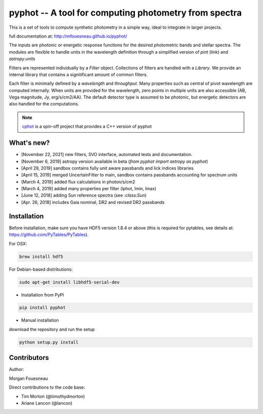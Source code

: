 pyphot -- A tool for computing photometry from spectra
======================================================

.. image:: https://img.shields.io/pypi/v/pyphot.svg
    :target: https://pypi.org/project/pyphot/
    
.. image:: https://zenodo.org/badge/70060728.svg
   :target: https://zenodo.org/badge/latestdoi/70060728


This is a set of tools to compute synthetic photometry in a simple way, ideal to
integrate in larger projects.

full documentation at: http://mfouesneau.github.io/pyphot/

The inputs are photonic or energetic response functions for the desired
photometric bands and stellar spectra. The modules are flexible to handle units
in the wavelength definition through a simplified version of `pint` (link) and `astropy.units`

Filters are represented individually by a `Filter` object. Collections of
filters are handled with a `Library`. We provide an internal library that
contains a signitificant amount of common filters.

Each filter is minimally defined by a `wavelength` and `throughput`. Many
properties such as central of pivot wavelength are computed internally. When
units are provided for the wavelength, zero points in multiple units are also
accessible (AB, Vega magnitude, Jy, erg/s/cm2/AA). The default detector type is
assumed to be photonic, but energetic detectors are also handled for the
computations.

.. image:: https://mybinder.org/badge.svg
  :target: https://mybinder.org/v2/gh/mfouesneau/pyphot/master?filepath=examples%2FQuickStart.ipynb

.. image:: https://img.shields.io/badge/render%20on-nbviewer-orange.svg
  :target: https://nbviewer.jupyter.org/github/mfouesneau/pyphot/tree/master/examples/
  
  
  
.. note::
    `cphot <https://github.com/mfouesneau/cphot>`_ is a spin-off project that provides a C++ version of pyphot

What's new?
-----------

* [November 22, 2021] new filters, SVO interface, automated tests and documentation.
* [November 6, 2019] astropy version available in beta (`from pyphot import astropy as pyphot`)
* [April 29, 2019] sandbox contains fully unit aware passbands and lick indices libraries
* [April 15, 2019] merged UncertainFilter to main, sandbox contains passbands accounting for spectrum units
* [March 4, 2019] added flux calculations in photon/s/cm2
* [March 4, 2019] added many properties per filter (lphot, lmin, lmax)
* [June 12, 2018] adding Sun reference spectra (see `:class:Sun`)
* [Apr. 26, 2018] includes Gaia nominal, DR2 and revised DR2 passbands

Installation
------------
Before installation, make sure you have HDF5 version 1.8.4 or above (this is required for pytables, see details at: https://github.com/PyTables/PyTables).

For OSX:

.. code::

  brew install hdf5

For Debian-based distributions:

.. code::

  sudo apt-get install libhdf5-serial-dev



* Installation from PyPI

.. code::

  pip install pyphot

* Manual installation

download the repository and run the setup

.. code::

  python setup.py install



Contributors
------------

Author:

Morgan Fouesneau

Direct contributions to the code base:

* Tim Morton (@timothydmorton)
* Ariane Lancon (@lancon)
